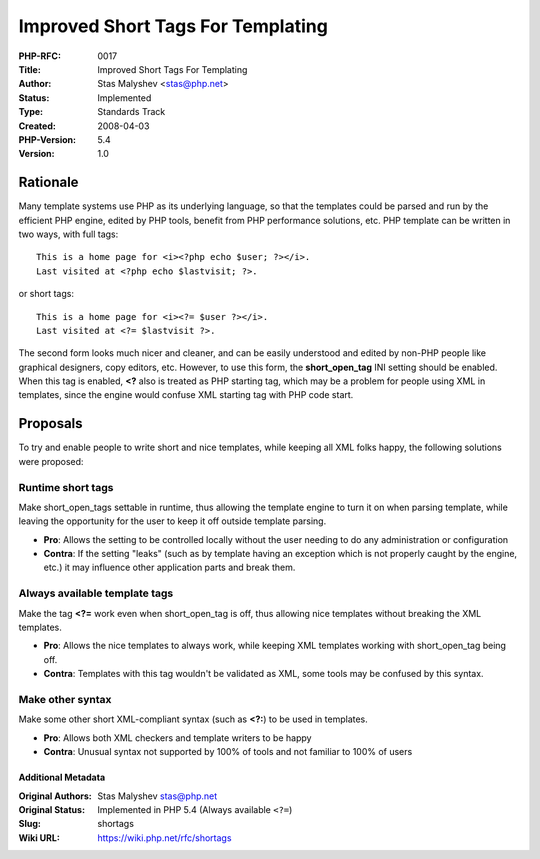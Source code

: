 Improved Short Tags For Templating
==================================

:PHP-RFC: 0017
:Title: Improved Short Tags For Templating
:Author: Stas Malyshev <stas@php.net>
:Status: Implemented
:Type: Standards Track
:Created: 2008-04-03
:PHP-Version: 5.4
:Version: 1.0

Rationale
~~~~~~~~~

Many template systems use PHP as its underlying language, so that the
templates could be parsed and run by the efficient PHP engine, edited by
PHP tools, benefit from PHP performance solutions, etc. PHP template can
be written in two ways, with full tags:

::

   This is a home page for <i><?php echo $user; ?></i>. 
   Last visited at <?php echo $lastvisit; ?>. 

or short tags:

::

   This is a home page for <i><?= $user ?></i>. 
   Last visited at <?= $lastvisit ?>. 

The second form looks much nicer and cleaner, and can be easily
understood and edited by non-PHP people like graphical designers, copy
editors, etc. However, to use this form, the **short_open_tag** INI
setting should be enabled. When this tag is enabled, **<?** also is
treated as PHP starting tag, which may be a problem for people using XML
in templates, since the engine would confuse XML starting tag with PHP
code start.

Proposals
~~~~~~~~~

To try and enable people to write short and nice templates, while
keeping all XML folks happy, the following solutions were proposed:

Runtime short tags
^^^^^^^^^^^^^^^^^^

Make short_open_tags settable in runtime, thus allowing the template
engine to turn it on when parsing template, while leaving the
opportunity for the user to keep it off outside template parsing.

-  **Pro**: Allows the setting to be controlled locally without the user
   needing to do any administration or configuration
-  **Contra**: If the setting "leaks" (such as by template having an
   exception which is not properly caught by the engine, etc.) it may
   influence other application parts and break them.

Always available template tags
^^^^^^^^^^^^^^^^^^^^^^^^^^^^^^

Make the tag **<?=** work even when short_open_tag is off, thus allowing
nice templates without breaking the XML templates.

-  **Pro**: Allows the nice templates to always work, while keeping XML
   templates working with short_open_tag being off.
-  **Contra**: Templates with this tag wouldn't be validated as XML,
   some tools may be confused by this syntax.

Make other syntax
^^^^^^^^^^^^^^^^^

Make some other short XML-compliant syntax (such as **<?:**) to be used
in templates.

-  **Pro**: Allows both XML checkers and template writers to be happy
-  **Contra**: Unusual syntax not supported by 100% of tools and not
   familiar to 100% of users

Additional Metadata
-------------------

:Original Authors: Stas Malyshev stas@php.net
:Original Status: Implemented in PHP 5.4 (Always available ``<?=``)
:Slug: shortags
:Wiki URL: https://wiki.php.net/rfc/shortags
